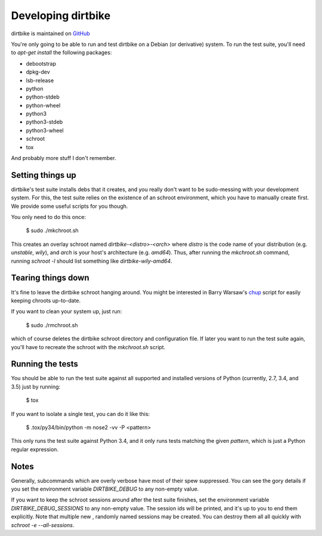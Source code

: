 =====================
 Developing dirtbike
=====================

dirtbike is maintained on `GitHub <https://github.com/paulproteus/dirtbike>`__

You're only going to be able to run and test dirtbike on a Debian (or
derivative) system.  To run the test suite, you'll need to `apt-get install`
the following packages:

* debootstrap
* dpkg-dev
* lsb-release
* python
* python-stdeb
* python-wheel
* python3
* python3-stdeb
* python3-wheel
* schroot
* tox

And probably more stuff I don't remember.


Setting things up
=================

dirtbike's test suite installs debs that it creates, and you really don't want
to be sudo-messing with your development system.  For this, the test suite
relies on the existence of an schroot environment, which you have to manually
create first.  We provide some useful scripts for you though.

You only need to do this once:

    $ sudo ./mkchroot.sh

This creates an overlay schroot named `dirtbike-<distro>-<arch>` where
*distro* is the code name of your distribution (e.g. `unstable`, `wily`), and
*arch* is your host's architecture (e.g. `amd64`).  Thus, after running the
`mkchroot.sh` command, running `schroot -l` should list something like
`dirtbike-wily-amd64`.


Tearing things down
===================

It's fine to leave the dirtbike schroot hanging around.  You might be
interested in Barry Warsaw's
`chup <http://bazaar.launchpad.net/~barry/+junk/repotools/view/head:/chup>`__
script for easily keeping chroots up-to-date.

If you want to clean your system up, just run:

    $ sudo ./rmchroot.sh

which of course deletes the dirtbike schroot directory and configuration
file.  If later you want to run the test suite again, you'll have to recreate
the schroot with the `mkchroot.sh` script.


Running the tests
=================

You should be able to run the test suite against all supported and installed
versions of Python (currently, 2.7, 3.4, and 3.5) just by running:

    $ tox

If you want to isolate a single test, you can do it like this:

    $ .tox/py34/bin/python -m nose2 -vv -P <pattern>

This only runs the test suite against Python 3.4, and it only runs tests
matching the given *pattern*, which is just a Python regular expression.


Notes
=====

Generally, subcommands which are overly verbose have most of their spew
suppressed.  You can see the gory details if you set the environment variable
`DIRTBIKE_DEBUG` to any non-empty value.

If you want to keep the schroot sessions around after the test suite finishes,
set the environment variable `DIRTBIKE_DEBUG_SESSIONS` to any non-empty value.
The session ids will be printed, and it's up to you to end them explicitly.
Note that multiple new , randomly named sessions may be created.  You can
destroy them all all quickly with `schroot -e --all-sessions`.

